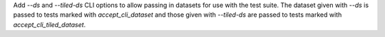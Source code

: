 Add `--ds` and `--tiled-ds` CLI options to allow passing in datasets for use with the test suite.
The dataset given with `--ds` is passed to tests marked with `accept_cli_dataset` and those given with `--tiled-ds` are passed to tests marked with `accept_cli_tiled_dataset`.
